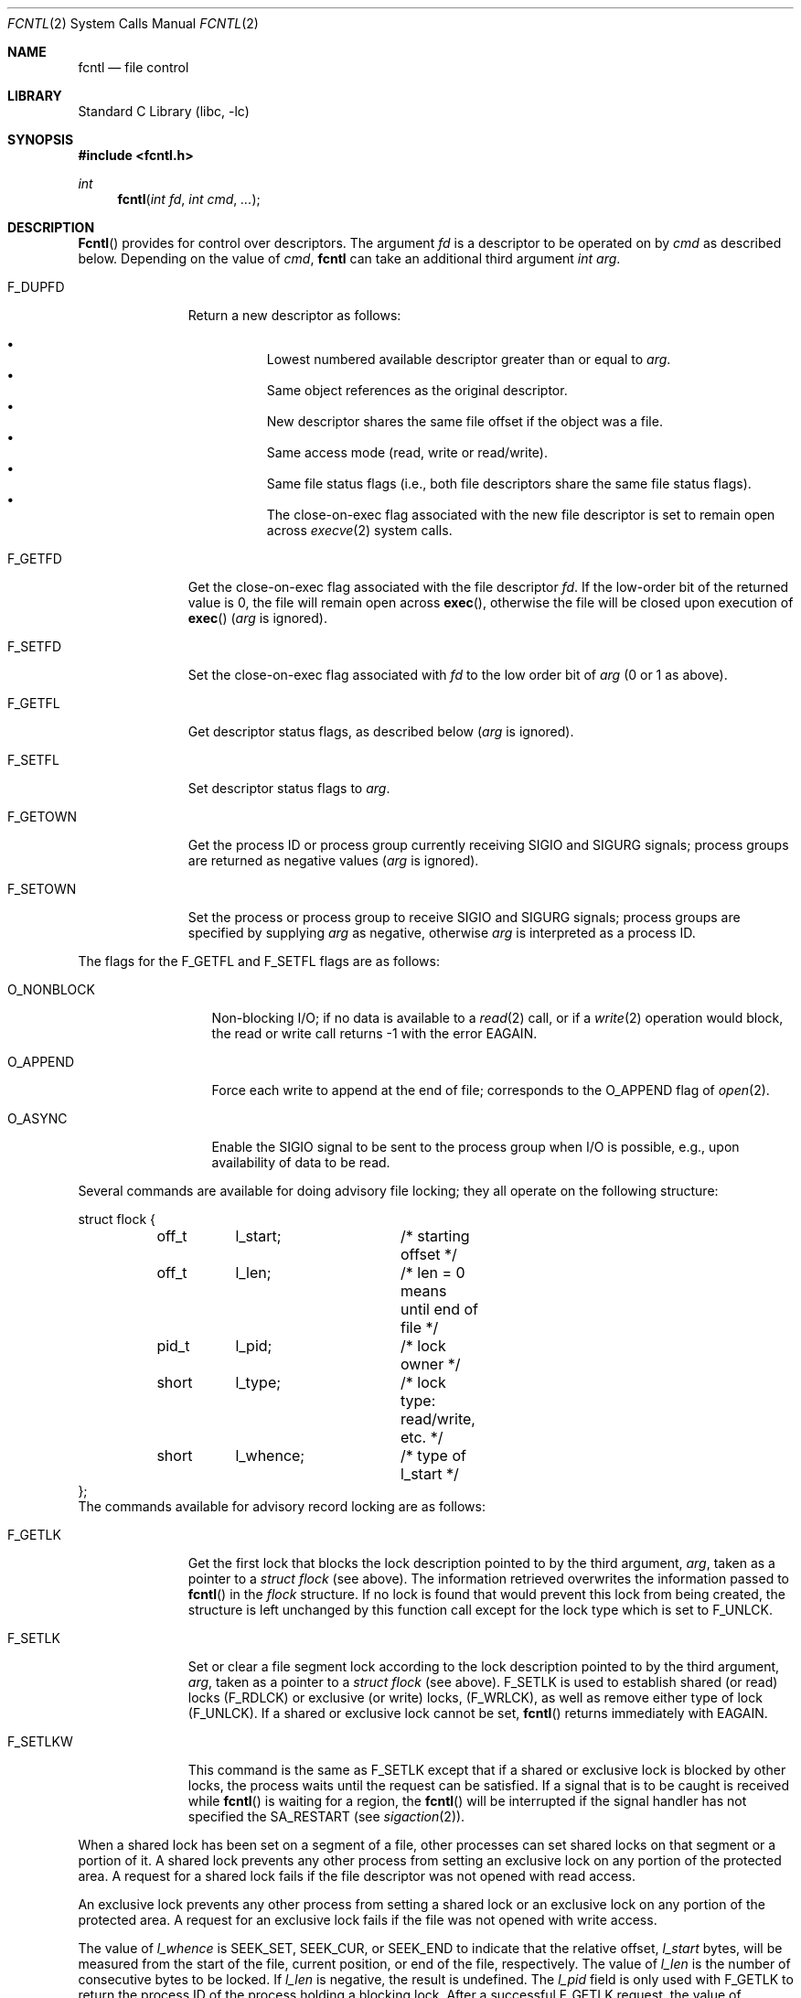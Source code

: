 .\" Copyright (c) 1983, 1993
.\"	The Regents of the University of California.  All rights reserved.
.\"
.\" Redistribution and use in source and binary forms, with or without
.\" modification, are permitted provided that the following conditions
.\" are met:
.\" 1. Redistributions of source code must retain the above copyright
.\"    notice, this list of conditions and the following disclaimer.
.\" 2. Redistributions in binary form must reproduce the above copyright
.\"    notice, this list of conditions and the following disclaimer in the
.\"    documentation and/or other materials provided with the distribution.
.\" 3. All advertising materials mentioning features or use of this software
.\"    must display the following acknowledgement:
.\"	This product includes software developed by the University of
.\"	California, Berkeley and its contributors.
.\" 4. Neither the name of the University nor the names of its contributors
.\"    may be used to endorse or promote products derived from this software
.\"    without specific prior written permission.
.\"
.\" THIS SOFTWARE IS PROVIDED BY THE REGENTS AND CONTRIBUTORS ``AS IS'' AND
.\" ANY EXPRESS OR IMPLIED WARRANTIES, INCLUDING, BUT NOT LIMITED TO, THE
.\" IMPLIED WARRANTIES OF MERCHANTABILITY AND FITNESS FOR A PARTICULAR PURPOSE
.\" ARE DISCLAIMED.  IN NO EVENT SHALL THE REGENTS OR CONTRIBUTORS BE LIABLE
.\" FOR ANY DIRECT, INDIRECT, INCIDENTAL, SPECIAL, EXEMPLARY, OR CONSEQUENTIAL
.\" DAMAGES (INCLUDING, BUT NOT LIMITED TO, PROCUREMENT OF SUBSTITUTE GOODS
.\" OR SERVICES; LOSS OF USE, DATA, OR PROFITS; OR BUSINESS INTERRUPTION)
.\" HOWEVER CAUSED AND ON ANY THEORY OF LIABILITY, WHETHER IN CONTRACT, STRICT
.\" LIABILITY, OR TORT (INCLUDING NEGLIGENCE OR OTHERWISE) ARISING IN ANY WAY
.\" OUT OF THE USE OF THIS SOFTWARE, EVEN IF ADVISED OF THE POSSIBILITY OF
.\" SUCH DAMAGE.
.\"
.\"     @(#)fcntl.2	8.2 (Berkeley) 1/12/94
.\" $FreeBSD$
.\"
.Dd January 12, 1994
.Dt FCNTL 2
.Os BSD 4.2
.Sh NAME
.Nm fcntl
.Nd file control
.Sh LIBRARY
.Lb libc
.Sh SYNOPSIS
.Fd #include <fcntl.h>
.Ft int
.Fn fcntl "int fd" "int cmd" "..."
.Sh DESCRIPTION
.Fn Fcntl
provides for control over descriptors.
The argument
.Fa fd
is a descriptor to be operated on by
.Fa cmd
as described below.  Depending on the value of
.Fa cmd ,
.Nm
can take an additional third argument
.Fa "int arg" .
.Bl -tag -width F_GETOWNX
.It Dv F_DUPFD
Return a new descriptor as follows:
.Pp
.Bl -bullet -compact -offset 4n
.It
Lowest numbered available descriptor greater than or equal to
.Fa arg .
.It
Same object references as the original descriptor.
.It
New descriptor shares the same file offset if the object
was a file.
.It
Same access mode (read, write or read/write).
.It
Same file status flags (i.e., both file descriptors
share the same file status flags).
.It
The close-on-exec flag associated with the new file descriptor
is set to remain open across
.Xr execve 2
system calls.
.El
.It Dv F_GETFD
Get the close-on-exec flag associated with the file descriptor
.Fa fd .
If the low-order bit of the returned value is 0,
the file will remain open across
.Fn exec ,
otherwise the file will be closed upon execution of
.Fn exec
.Fa ( arg
is ignored).
.It Dv F_SETFD
Set the close-on-exec flag associated with
.Fa fd
to the low order bit of
.Fa arg
(0 or 1 as above).
.It Dv F_GETFL
Get descriptor status flags, as described below
.Fa ( arg
is ignored).
.It Dv F_SETFL
Set descriptor status flags to
.Fa arg .
.It Dv F_GETOWN
Get the process ID or process group
currently receiving
.Dv SIGIO
and
.Dv SIGURG
signals; process groups are returned
as negative values
.Fa ( arg
is ignored).
.It Dv F_SETOWN
Set the process or process group
to receive
.Dv SIGIO
and
.Dv SIGURG
signals;
process groups are specified by supplying
.Fa arg
as negative, otherwise 
.Fa arg
is interpreted as a process ID.
.El
.Pp
The flags for the
.Dv F_GETFL
and
.Dv F_SETFL
flags are as follows:
.Bl -tag -width O_NONBLOCKX
.It Dv O_NONBLOCK
Non-blocking I/O; if no data is available to a
.Xr read 2
call, or if a
.Xr write 2
operation would block,
the read or write call returns -1 with the error
.Er EAGAIN .
.It Dv O_APPEND
Force each write to append at the end of file;
corresponds to the
.Dv O_APPEND
flag of
.Xr open 2 .
.It Dv O_ASYNC
Enable the
.Dv SIGIO
signal to be sent to the process group
when I/O is possible, e.g.,
upon availability of data to be read.
.El
.Pp
Several commands are available for doing advisory file locking;
they all operate on the following structure:
.Bd -literal
struct flock {
	off_t	l_start;	/* starting offset */
	off_t	l_len;		/* len = 0 means until end of file */
	pid_t	l_pid;		/* lock owner */
	short	l_type;		/* lock type: read/write, etc. */
	short	l_whence;	/* type of l_start */
};
.Ed
The commands available for advisory record locking are as follows:
.Bl -tag -width F_SETLKWX
.It Dv F_GETLK
Get the first lock that blocks the lock description pointed to by the
third argument,
.Fa arg ,
taken as a pointer to a
.Fa "struct flock"
(see above).
The information retrieved overwrites the information passed to
.Fn fcntl
in the
.Fa flock
structure.
If no lock is found that would prevent this lock from being created,
the structure is left unchanged by this function call except for the
lock type which is set to
.Dv F_UNLCK .
.It Dv F_SETLK
Set or clear a file segment lock according to the lock description
pointed to by the third argument,
.Fa arg ,
taken as a pointer to a
.Fa "struct flock"
(see above).
.Dv F_SETLK
is used to establish shared (or read) locks
.Pq Dv F_RDLCK
or exclusive (or write) locks,
.Pq Dv F_WRLCK ,
as well as remove either type of lock
.Pq Dv F_UNLCK .
If a shared or exclusive lock cannot be set,
.Fn fcntl
returns immediately with
.Er EAGAIN .
.It Dv F_SETLKW
This command is the same as
.Dv F_SETLK
except that if a shared or exclusive lock is blocked by other locks,
the process waits until the request can be satisfied.
If a signal that is to be caught is received while
.Fn fcntl
is waiting for a region, the
.Fn fcntl
will be interrupted if the signal handler has not specified the
.Dv SA_RESTART
(see
.Xr sigaction 2 ) .
.El
.Pp
When a shared lock has been set on a segment of a file,
other processes can set shared locks on that segment
or a portion of it.
A shared lock prevents any other process from setting an exclusive
lock on any portion of the protected area.
A request for a shared lock fails if the file descriptor was not
opened with read access.
.Pp
An exclusive lock prevents any other process from setting a shared lock or
an exclusive lock on any portion of the protected area.
A request for an exclusive lock fails if the file was not
opened with write access.
.Pp
The value of
.Fa l_whence
is
.Dv SEEK_SET ,
.Dv SEEK_CUR ,
or
.Dv SEEK_END
to indicate that the relative offset,
.Fa l_start
bytes, will be measured from the start of the file,
current position, or end of the file, respectively.
The value of
.Fa l_len
is the number of consecutive bytes to be locked.
If
.Fa l_len
is negative, the result is undefined.
The
.Fa l_pid
field is only used with
.Dv F_GETLK
to return the process ID of the process holding a blocking lock.
After a successful
.Dv F_GETLK
request, the value of
.Fa l_whence
is
.Dv SEEK_SET .
.Pp
Locks may start and extend beyond the current end of a file,
but may not start or extend before the beginning of the file.
A lock is set to extend to the largest possible value of the
file offset for that file if
.Fa l_len
is set to zero.
If
.Fa l_whence
and
.Fa l_start
point to the beginning of the file, and
.Fa l_len
is zero, the entire file is locked.
If an application wishes only to do entire file locking, the
.Xr flock 2
system call is much more efficient.
.Pp
There is at most one type of lock set for each byte in the file.
Before a successful return from an
.Dv F_SETLK
or an
.Dv F_SETLKW
request when the calling process has previously existing locks
on bytes in the region specified by the request,
the previous lock type for each byte in the specified
region is replaced by the new lock type.
As specified above under the descriptions
of shared locks and exclusive locks, an
.Dv F_SETLK
or an
.Dv F_SETLKW
request fails or blocks respectively when another process has existing
locks on bytes in the specified region and the type of any of those
locks conflicts with the type specified in the request.
.Pp
This interface follows the completely stupid semantics of System V and
.St -p1003.1-88
that require that all locks associated with a file for a given process are
removed when 
.Em any
file descriptor for that file is closed by that process.
This semantic means that applications must be aware of any files that
a subroutine library may access.
For example if an application for updating the password file locks the
password file database while making the update, and then calls
.Xr getpwnam 3
to retrieve a record,
the lock will be lost because 
.Xr getpwnam 3
opens, reads, and closes the password database.
The database close will release all locks that the process has
associated with the database, even if the library routine never
requested a lock on the database.
Another minor semantic problem with this interface is that
locks are not inherited by a child process created using the
.Xr fork 2
function.
The
.Xr flock 2
interface has much more rational last close semantics and
allows locks to be inherited by child processes.
.Xr Flock 2
is recommended for applications that want to ensure the integrity
of their locks when using library routines or wish to pass locks
to their children.
Note that 
.Xr flock 2
and 
.Xr fcntl 2
locks may be safely used concurrently.
.Pp
All locks associated with a file for a given process are
removed when the process terminates.
.Pp
All locks obtained before a call to
.Xr execve 2
remain in effect until the new program releases them.
If the new program does not know about the locks, they will not be
released until the program exits.
.Pp
A potential for deadlock occurs if a process controlling a locked region
is put to sleep by attempting to lock the locked region of another process.
This implementation detects that sleeping until a locked region is unlocked
would cause a deadlock and fails with an
.Er EDEADLK
error.
.Sh IMPLEMENTATION NOTES
.Pp
In the non-threaded library
.Fn fcntl
is implemented as the
.Va fcntl
syscall.
.Pp
In the threaded library, the
.Va fcntl
syscall is assembled to
.Fn _thread_sys_fcntl
and
.Fn fcntl
is implemented as a function which disables thread rescheduling, locks
.Fa fd
for read and write, then calls
.Fn _thread_sys_fcntl .
Before returning,
.Fn fcntl
unlocks
.Fa fd
and enables thread rescheduling.
.Sh RETURN VALUES
Upon successful completion, the value returned depends on
.Fa cmd
as follows:
.Bl -tag -width F_GETOWNX -offset indent
.It Dv F_DUPFD
A new file descriptor.
.It Dv F_GETFD
Value of flag (only the low-order bit is defined).
.It Dv F_GETFL
Value of flags.
.It Dv F_GETOWN
Value of file descriptor owner.
.It other
Value other than -1.
.El
.Pp
Otherwise, a value of -1 is returned and
.Va errno
is set to indicate the error.
.Sh ERRORS
.Fn Fcntl
will fail if:
.Bl -tag -width Er
.It Bq Er EAGAIN
The argument
.Fa cmd
is
.Dv F_SETLK ,
the type of lock
.Pq Fa l_type
is a shared lock
.Pq Dv F_RDLCK
or exclusive lock
.Pq Dv F_WRLCK ,
and the segment of a file to be locked is already
exclusive-locked by another process;
or the type is an exclusive lock and some portion of the
segment of a file to be locked is already shared-locked or
exclusive-locked by another process.
.It Bq Er EBADF
.Fa Fildes
is not a valid open file descriptor.
.Pp
The argument
.Fa cmd
is
.Dv F_SETLK
or
.Dv F_SETLKW ,
the type of lock
.Pq Fa l_type
is a shared lock
.Pq Dv F_RDLCK ,
and
.Fa fildes
is not a valid file descriptor open for reading.
.Pp
The argument
.Fa cmd
is
.Dv F_SETLK
or
.Dv F_SETLKW ,
the type of lock
.Pq Fa l_type
is an exclusive lock
.Pq Dv F_WRLCK ,
and
.Fa fildes
is not a valid file descriptor open for writing.
.It Bq Er EDEADLK
The argument
.Fa cmd
is
.Dv F_SETLKW ,
and a deadlock condition was detected.
.It Bq Er EINTR
The argument
.Fa cmd
is
.Dv F_SETLKW ,
and the function was interrupted by a signal.
.It Bq Er EINVAL
.Fa Cmd
is
.Dv F_DUPFD
and
.Fa arg
is negative or greater than the maximum allowable number
(see
.Xr getdtablesize 2 ) .
.Pp
The argument
.Fa cmd
is
.Dv F_GETLK ,
.Dv F_SETLK ,
or
.Dv F_SETLKW
and the data to which
.Fa arg
points is not valid, or
.Fa fildes
refers to a file that does not support locking.
.It Bq Er EMFILE
The argument
.Fa cmd
is
.Dv F_DUPFD
and the maximum number of file descriptors permitted for the
process are already in use,
or no file descriptors greater than or equal to
.Fa arg
are available.
.It Bq Er ENOLCK
The argument
.Fa cmd
is
.Dv F_SETLK
or
.Dv F_SETLKW ,
and satisfying the lock or unlock request would result in the
number of locked regions in the system exceeding a system-imposed limit.
.It Bq Er EPERM
.Fa Cmd    
is 
.Dv F_SETOWN
and 
the process ID or process group given as an argument is in a
different session than the caller.
.It Bq Er ESRCH
.Fa Cmd
is
.Dv F_SETOWN
and
the process ID given as argument is not in use.
.El
.Pp
In addition, if 
.Fa fd
refers to a descriptor open on a terminal device (as opposed to a
descriptor open on a socket), a
.Fa cmd
of
.Dv F_SETOWN
can fail for the same reasons as in
.Xr tcsetpgrp 3 ,
and a
.Fa cmd
of
.Dv F_GETOWN
for the reasons as stated in
.Xr tcgetpgrp 3 .
.Sh SEE ALSO
.Xr close 2 ,
.Xr execve 2 ,
.Xr flock 2 ,
.Xr getdtablesize 2 ,
.Xr open 2 ,
.Xr sigvec 2 ,
.Xr tcgetpgrp 3 ,
.Xr tcsetpgrp 3
.Sh HISTORY
The
.Fn fcntl
function call appeared in
.Bx 4.2 .
